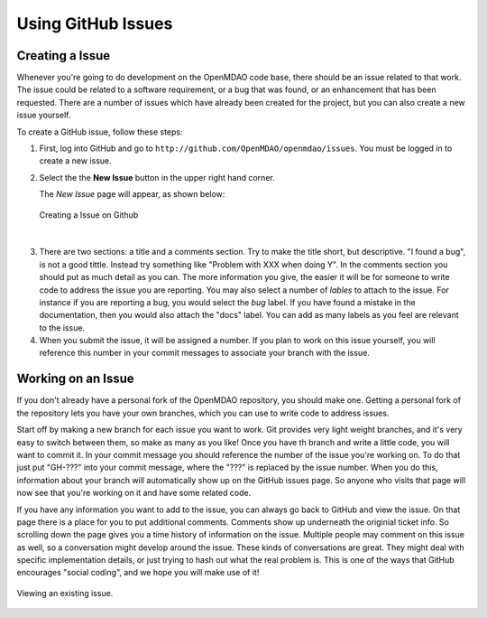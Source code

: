 .. index:: Issues

Using GitHub Issues
===================


Creating a Issue
----------------
Whenever you're going to do development on the OpenMDAO code base, there should be an issue related
to that work. The issue could be related to a software requirement, or a bug that was found, or an 
enhancement that has been requested. There are a number of issues which have already been created
for the project, but you can also create a new issue yourself.

To create a GitHub issue, follow these steps:


1.  First, log into GitHub and go to ``http://github.com/OpenMDAO/openmdao/issues``. You must be logged in to create a new issue.

    
2.  Select the the **New Issue** button in the upper right hand corner. 
    
    The *New Issue* page will appear, as shown below:
    
    .. figure:: create_issue.png
       :align: center
 
       Creating a Issue on Github
    
|
    
3.  There are two sections: a title and a comments section. Try to make the title short, but descriptive. 
    "I found a bug", is not a good tittle. Instead try something like "Problem with XXX when doing Y". 
    In the comments section you should put as much detail as you can. The more information you give, 
    the easier it will be for someone to write code to address the issue you are reporting. You may also 
    select a number of *lables* to attach to the issue. For instance if you are reporting a bug, you would 
    select the *bug* label. If you have found a mistake in the documentation, then you would also attach 
    the "docs" label. You can add as many labels as you feel are relevant to the issue.   
    
4.  When you submit the issue, it will be assigned a number. If you plan to work on this issue yourself, 
    you will reference this number in your commit messages to associate your branch with the issue. 


Working on an Issue
-------------------

If you don't already have a personal fork of the OpenMDAO repository, you should make one. Getting a 
personal fork of the repository lets you have your own branches, which you can use to write code to 
address issues. 
    
Start off by making a new branch for each issue you want to work. Git provides very light weight
branches, and it's very easy to switch between them, so make as many as you like! Once you have th
branch and write a little code, you will want to commit it. In your commit message you should reference
the number of the issue you're working on. To do that just put "GH-???" into your commit message, 
where the "???" is replaced by the issue number. When you do this, information about your branch
will automatically show up on the GitHub issues page. So anyone who visits that page will now 
see that you're working on it and have some related code. 

If you have any information you want to add to the issue, you can always go back to GitHub and view 
the issue. On that page there is a place for you to put additional comments. Comments show up underneath
the originial ticket info. So scrolling down the page gives you a time history of information on the issue. 
Multiple people may comment on this issue as well, so a conversation might develop around the issue. 
These kinds of conversations are great. They might deal with specific implementation details, or just 
trying to hash out what the real problem is. This is one of the ways that GitHub encourages "social coding", 
and we hope you will make use of it!

.. figure:: existing_issue.png
       :align: center
 
       Viewing an existing issue.    
    
 

